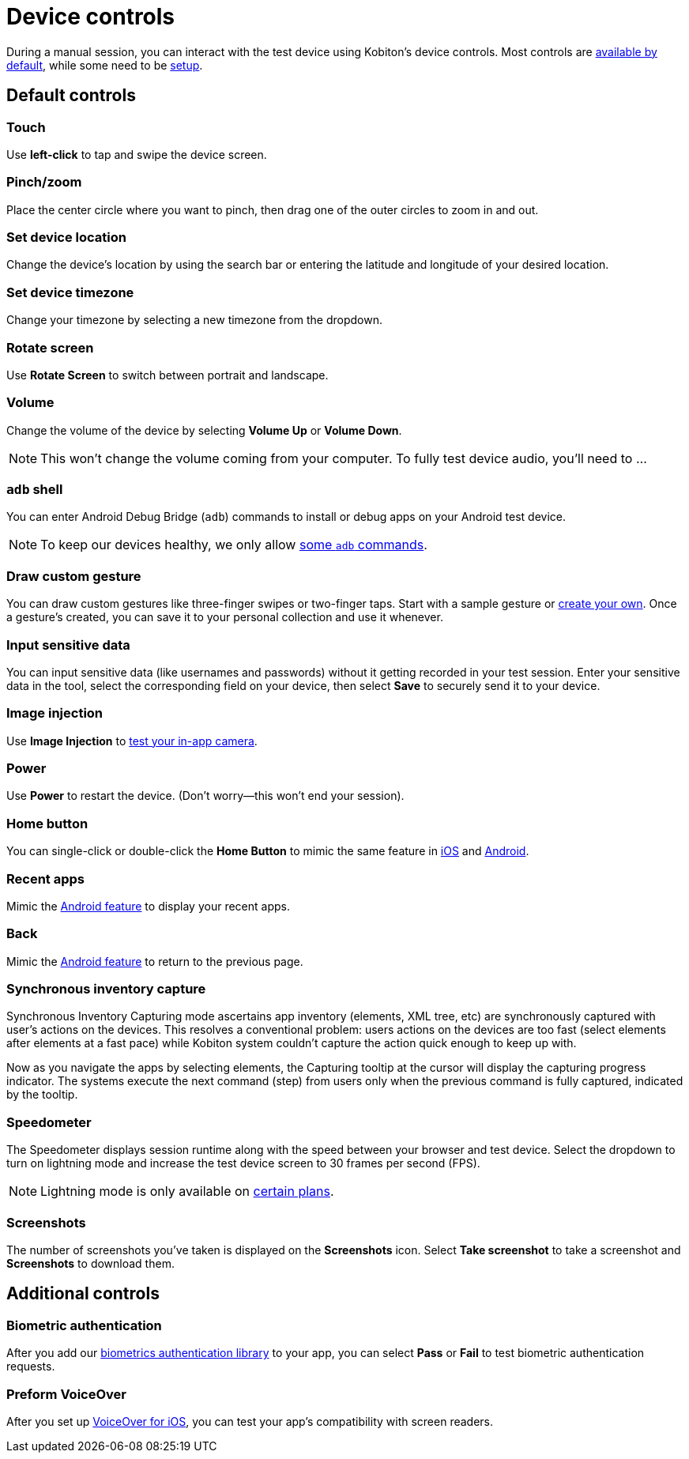 = Device controls
:navtitle: Device controls

During a manual session, you can interact with the test device using Kobiton's device controls. Most controls are xref:_default_controls[available by default], while some need to be xref:_additional_controls[setup].

[#_default_controls]
== Default controls

=== Touch

Use *left-click* to tap and swipe the device screen.

=== Pinch/zoom

Place the center circle where you want to pinch, then drag one of the outer circles to zoom in and out.

=== Set device location

Change the device's location by using the search bar or entering the latitude and longitude of your desired location.

=== Set device timezone

Change your timezone by selecting a new timezone from the dropdown.

=== Rotate screen

Use *Rotate Screen* to switch between portrait and landscape.

=== Volume

Change the volume of the device by selecting *Volume Up* or *Volume Down*.

[NOTE]
This won't change the volume coming from your computer. To fully test device audio, you'll need to ...

[#_adb_shell_android_only]
=== `adb` shell

You can enter Android Debug Bridge (`adb`) commands to install or debug apps on your Android test device.

[NOTE]
To keep our devices healthy, we only allow xref:adb-commands.adoc[some `adb` commands].

[#_draw_custom_gesture]
=== Draw custom gesture

You can draw custom gestures like three-finger swipes or two-finger taps. Start with a sample gesture or xref:custom-gestures.adoc[create your own]. Once a gesture's created, you can save it to your personal collection and use it whenever.

=== Input sensitive data

You can input sensitive data (like usernames and passwords) without it getting recorded in your test session. Enter your sensitive data in the tool, select the corresponding field on your device, then select *Save* to securely send it to your device.

=== Image injection

Use *Image Injection* to xref:test-in-app-camera.adoc[test your in-app camera].

=== Power

Use *Power* to restart the device. (Don't worry--this won't end your session).

=== Home button

You can single-click or double-click the *Home Button* to mimic the same feature in link:https://support.apple.com/en-us/HT208204[iOS] and link:https://support.google.com/android/answer/9079644[Android].

=== Recent apps

Mimic the link:https://support.google.com/android/answer/9079646[Android feature] to display your recent apps.

=== Back

Mimic the xref:https://support.google.com/android/answer/9079644[Android feature] to return to the previous page.

=== Synchronous inventory capture

Synchronous Inventory Capturing mode ascertains app inventory (elements, XML tree, etc) are synchronously captured with user's actions on the devices. This resolves a conventional problem: users actions on the devices are too fast (select elements after elements at a fast pace) while Kobiton system couldn't capture the action quick enough to keep up with.

Now as you navigate the apps by selecting elements, the Capturing tooltip at the cursor will display the capturing progress indicator. The systems execute the next command (step) from users only when the previous command is fully captured, indicated by the tooltip.

=== Speedometer

The Speedometer displays session runtime along with the speed between your browser and test device. Select the dropdown to turn on lightning mode and increase the test device screen to 30 frames per second (FPS).

[NOTE]
Lightning mode is only available on link:https://kobiton.com/pricing/[certain plans].

=== Screenshots

The number of screenshots you've taken is displayed on the *Screenshots* icon. Select *Take screenshot* to take a screenshot and *Screenshots* to download them.

[#_additional_controls]
== Additional controls

=== Biometric authentication

After you add our xref:integrations:biometric-authentication/about-our-library.adoc[biometrics authentication library] to your app, you can select *Pass* or *Fail* to test biometric authentication requests.

=== Preform VoiceOver

After you set up xref:devices:enable-voiceover-for-ios.adoc[VoiceOver for iOS], you can test your app's compatibility with screen readers.
